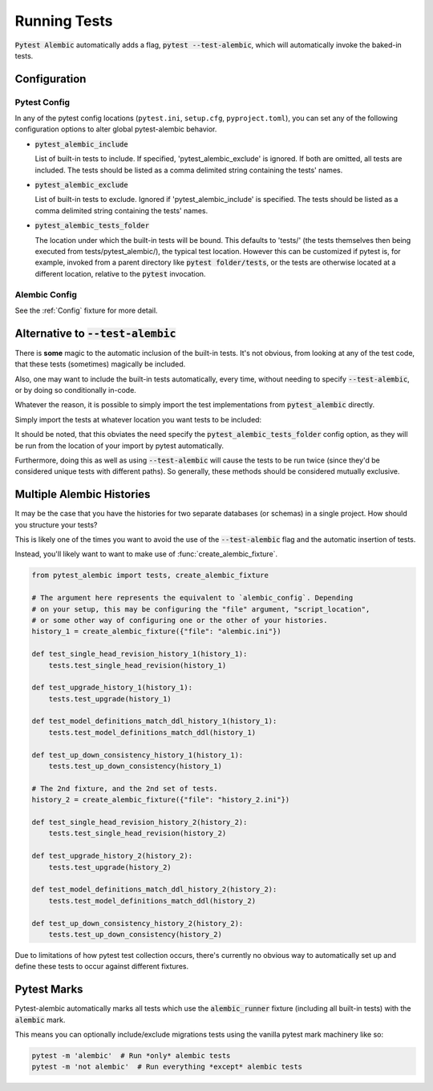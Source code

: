 Running Tests
=============

:code:`Pytest Alembic` automatically adds a flag, :code:`pytest --test-alembic`, which will
automatically invoke the baked-in tests.

Configuration
-------------

Pytest Config
~~~~~~~~~~~~~
In any of the pytest config locations (``pytest.ini``, ``setup.cfg``, ``pyproject.toml``),
you can set any of the following configuration options to alter global pytest-alembic
behavior.

* :code:`pytest_alembic_include`

  List of built-in tests to include. If specified, 'pytest_alembic_exclude' is ignored.
  If both are omitted, all tests are included. The tests should be listed as a comma delimited string
  containing the tests' names.

* :code:`pytest_alembic_exclude`

  List of built-in tests to exclude. Ignored if 'pytest_alembic_include' is specified.
  The tests should be listed as a comma delimited string containing the tests' names.

* :code:`pytest_alembic_tests_folder`

  The location under which the built-in tests will be bound. This defaults to 'tests/'
  (the tests themselves then being executed from tests/pytest_alembic/), the typical test
  location. However this can be customized if pytest is, for example, invoked from a parent
  directory like :code:`pytest folder/tests`, or the tests are otherwise located at a different
  location, relative to the :code:`pytest` invocation.


Alembic Config
~~~~~~~~~~~~~~
See the :ref:`Config` fixture for more detail.


Alternative to :code:`--test-alembic`
-------------------------------------

There is **some** magic to the automatic inclusion of the built-in tests. It's not obvious, from
looking at any of the test code, that these tests (sometimes) magically be included.

Also, one may want to include the built-in tests automatically, every time, without needing to
specify :code:`--test-alembic`, or by doing so conditionally in-code.

Whatever the reason, it is possible to simply import the test implementations from
:code:`pytest_alembic` directly.

Simply import the tests at whatever location you want tests to be included:

.. code-block:: python
   :caption: tests/test_migrations.py

   from pytest_alembic.tests import test_single_head_revision
   from pytest_alembic.tests import test_upgrade
   from pytest_alembic.tests import test_model_definitions_match_ddl
   from pytest_alembic.tests import test_up_down_consistency


It should be noted, that this obviates the need specify the :code:`pytest_alembic_tests_folder`
config option, as they will be run from the location of your import by pytest automatically.

Furthermore, doing this as well as using :code:`--test-alembic` will cause the tests to be
run twice (since they'd be considered unique tests with different paths). So generally, these
methods should be considered mutually exclusive.


Multiple Alembic Histories
--------------------------

It may be the case that you have the histories for two separate databases (or schemas)
in a single project. How should you structure your tests?

This is likely one of the times you want to avoid the use of the :code:`--test-alembic`
flag and the automatic insertion of tests.

Instead, you'll likely want to want to make use of :func:`create_alembic_fixture`.

.. code-block:: python

  from pytest_alembic import tests, create_alembic_fixture

  # The argument here represents the equivalent to `alembic_config`. Depending
  # on your setup, this may be configuring the "file" argument, "script_location",
  # or some other way of configuring one or the other of your histories.
  history_1 = create_alembic_fixture({"file": "alembic.ini"})

  def test_single_head_revision_history_1(history_1):
      tests.test_single_head_revision(history_1)

  def test_upgrade_history_1(history_1):
      tests.test_upgrade(history_1)

  def test_model_definitions_match_ddl_history_1(history_1):
      tests.test_model_definitions_match_ddl(history_1)

  def test_up_down_consistency_history_1(history_1):
      tests.test_up_down_consistency(history_1)

  # The 2nd fixture, and the 2nd set of tests.
  history_2 = create_alembic_fixture({"file": "history_2.ini"})

  def test_single_head_revision_history_2(history_2):
      tests.test_single_head_revision(history_2)

  def test_upgrade_history_2(history_2):
      tests.test_upgrade(history_2)

  def test_model_definitions_match_ddl_history_2(history_2):
      tests.test_model_definitions_match_ddl(history_2)

  def test_up_down_consistency_history_2(history_2):
      tests.test_up_down_consistency(history_2)


Due to limitations of how pytest test collection occurs, there's currently no
obvious way to automatically set up and define these tests to occur against
different fixtures.


Pytest Marks
------------

Pytest-alembic automatically marks all tests which use the :code:`alembic_runner` fixture
(including all built-in tests) with the :code:`alembic` mark.

This means you can optionally include/exclude migrations tests using the vanilla pytest mark
machinery like so:

.. code:: bash

   pytest -m 'alembic'  # Run *only* alembic tests
   pytest -m 'not alembic'  # Run everything *except* alembic tests
